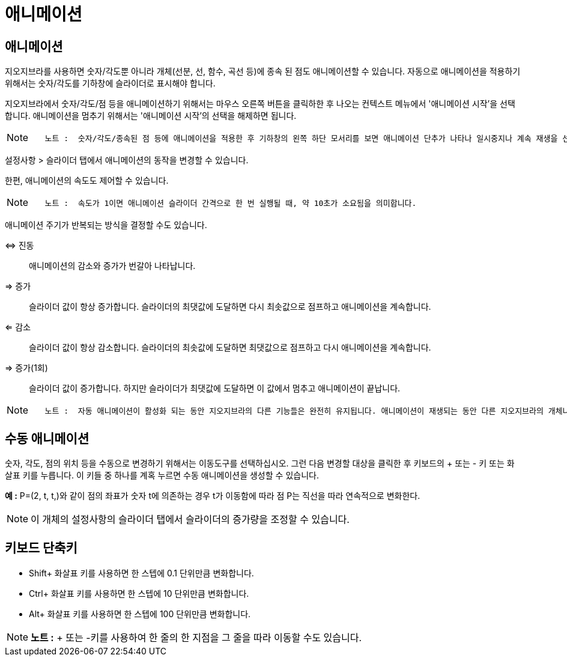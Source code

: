 = 애니메이션
:page-en: Animation
ifdef::env-github[:imagesdir: /ko/modules/ROOT/assets/images]

==  애니메이션 

지오지브라를 사용하면 숫자/각도뿐 아니라 개체(선분, 선, 함수, 곡선 등)에 종속 된 점도 애니메이션할 수 있습니다. 자동으로
애니메이션을 적용하기 위해서는 숫자/각도를 기하창에 슬라이더로 표시해야 합니다.

지오지브라에서 숫자/각도/점 등을 애니메이션하기 위해서는 마우스 오른쪽 버튼을 클릭하한 후 나오는 컨텍스트 메뉴에서
'애니메이션 시작'을 선택합니다. 애니메이션을 멈추기 위해서는 '애니메이션 시작'의 선택을 해제하면 됩니다.

[NOTE]
====

....
   노트 :  숫자/각도/종속된 점 등에 애니메이션을 적용한 후 기하창의 왼쪽 하단 모서리를 보면 애니메이션 단추가 나타나 일시중지나 계속 재생을 선택할 수 있습니다.
....

====

설정사항 > 슬라이더 탭에서 애니메이션의 동작을 변경할 수 있습니다.

한편, 애니메이션의 속도도 제어할 수 있습니다.

[NOTE]
====

....
   노트 :  속도가 1이면 애니메이션 슬라이더 간격으로 한 번 실행될 때, 약 10초가 소요됨을 의미합니다.
....

====

애니메이션 주기가 반복되는 방식을 결정할 수도 있습니다.

⇔ 진동::
  애니메이션의 감소와 증가가 번갈아 나타납니다.
⇒ 증가::
  슬라이더 값이 항상 증가합니다. 슬라이더의 최댓값에 도달하면 다시 최솟값으로 점프하고 애니메이션을 계속합니다.
⇐ 감소::
  슬라이더 값이 항상 감소합니다. 슬라이더의 최솟값에 도달하면 최댓값으로 점프하고 다시 애니메이션을 계속합니다.
⇒ 증가(1회)::
  슬라이더 값이 증가합니다. 하지만 슬라이더가 최댓값에 도달하면 이 값에서 멈추고 애니메이션이 끝납니다.

[NOTE]
====

....
   노트 :  자동 애니메이션이 활성화 되는 동안 지오지브라의 다른 기능들은 완전히 유지됩니다. 애니메이션이 재생되는 동안 다른 지오지브라의 개체나 구성들을 자유로이 변경할 수 있습니다.
....

====

==  수동 애니메이션 

숫자, 각도, 점의 위치 등을 수동으로 변경하기 위해서는 이동도구를 선택하십시오. 그런 다음 변경할 대상을 클릭한 후
키보드의 [.kcode]#+# 또는 [.kcode]#-# 키 또는 화살표 키를 누릅니다. 이 키들 중 하나를 계혹 누르면 수동 애니메이션을
생성할 수 있습니다.

[EXAMPLE]
====

*예 :* P=(2, t, t,)와 같이 점의 좌표가 숫자 t에 의존하는 경우 t가 이동함에 따라 점 P는 직선을 따라 연속적으로 변화한다.

====

[NOTE]
====

이 개체의 설정사항의 슬라이더 탭에서 슬라이더의 증가량을 조정할 수 있습니다.

====

== 키보드 단축키

* [.kcode]##Shift##+ 화살표 키를 사용하면 한 스텝에 0.1 단위만큼 변화합니다.
* [.kcode]##Ctrl##+ 화살표 키를 사용하면 한 스텝에 10 단위만큼 변화합니다.
* [.kcode]##Alt##+ 화살표 키를 사용하면 한 스텝에 100 단위만큼 변화합니다.

[NOTE]
====

*노트 :* [.kcode]#+# 또는 [.kcode]##-##키를 사용하여 한 줄의 한 지점을 그 줄을 따라 이동할 수도 있습니다.

====
